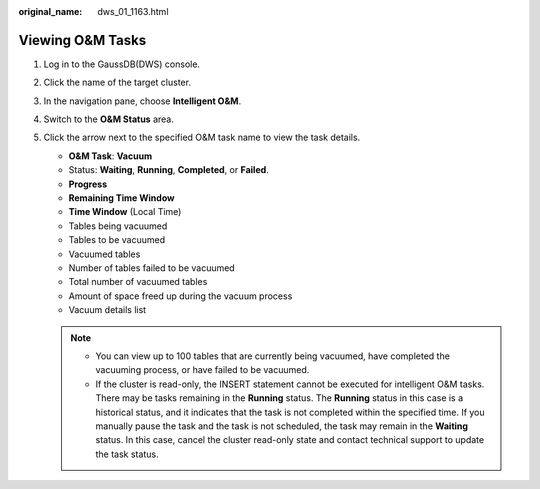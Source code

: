 :original_name: dws_01_1163.html

.. _dws_01_1163:

Viewing O&M Tasks
=================

#. Log in to the GaussDB(DWS) console.

#. Click the name of the target cluster.

#. In the navigation pane, choose **Intelligent O&M**.

#. Switch to the **O&M Status** area.

   |image1|

#. Click the arrow next to the specified O&M task name to view the task details.

   -  **O&M Task**: **Vacuum**
   -  Status: **Waiting**, **Running**, **Completed**, or **Failed**.
   -  **Progress**
   -  **Remaining Time Window**
   -  **Time Window** (Local Time)
   -  Tables being vacuumed
   -  Tables to be vacuumed
   -  Vacuumed tables
   -  Number of tables failed to be vacuumed
   -  Total number of vacuumed tables
   -  Amount of space freed up during the vacuum process
   -  Vacuum details list

   .. note::

      -  You can view up to 100 tables that are currently being vacuumed, have completed the vacuuming process, or have failed to be vacuumed.
      -  If the cluster is read-only, the INSERT statement cannot be executed for intelligent O&M tasks. There may be tasks remaining in the **Running** status. The **Running** status in this case is a historical status, and it indicates that the task is not completed within the specified time. If you manually pause the task and the task is not scheduled, the task may remain in the **Waiting** status. In this case, cancel the cluster read-only state and contact technical support to update the task status.

.. |image1| image:: /_static/images/en-us_image_0000002203426949.png
